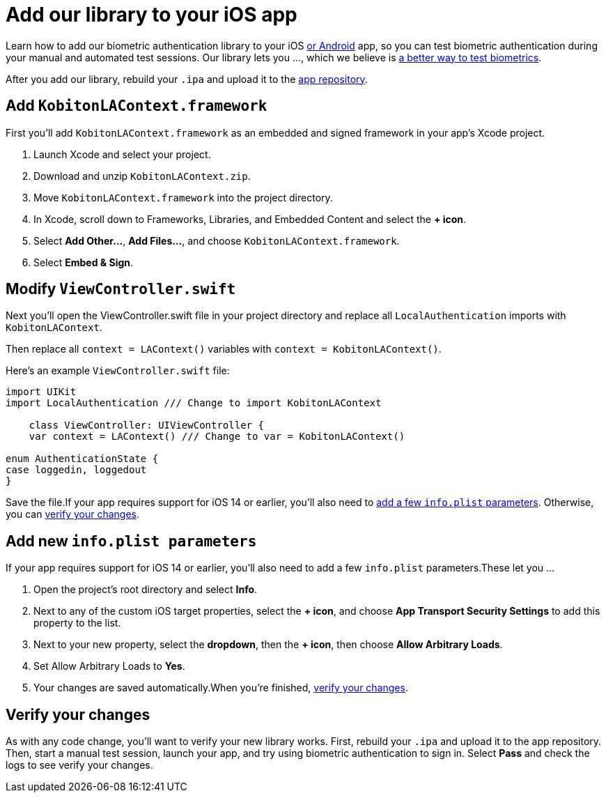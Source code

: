= Add our library to your iOS app
:navtitle: Add our library to your iOS app

Learn how to add our biometric authentication library to your iOS xref:biometric-authentication/add-our-library-to-your-android-app.adoc[or Android] app, so you can test biometric authentication during your manual and automated test sessions. Our library lets you …, which we believe is xref:biometric-authentication/about-our-library.adoc[a better way to test biometrics].

After you add our library, rebuild your `.ipa` and upload it to the xref:apps:app-repository.adoc[app repository].

== Add `KobitonLAContext.framework`

First you’ll add `KobitonLAContext.framework` as an embedded and signed framework in your app’s Xcode project.

. Launch Xcode and select your project.
. Download and unzip `KobitonLAContext.zip`.
. Move `KobitonLAContext.framework` into the project directory.
. In Xcode, scroll down to Frameworks, Libraries, and Embedded Content and select the *+ icon*.
. Select *Add Other…*, *Add Files…*, and choose `KobitonLAContext.framework`.
. Select *Embed & Sign*.

== Modify `ViewController.swift`

Next you’ll open the ViewController.swift file in your project directory and replace all `LocalAuthentication` imports with `KobitonLAContext`.

Then replace all `context = LAContext()` variables with `context = KobitonLAContext()`.

Here’s an example `ViewController.swift` file:

[,swift]
----
import UIKit
import LocalAuthentication /// Change to import KobitonLAContext

    class ViewController: UIViewController {
    var context = LAContext() /// Change to var = KobitonLAContext()

enum AuthenticationState {
case loggedin, loggedout
}
----

Save the file.If your app requires support for iOS 14 or earlier, you’ll also need to xref:_add_new_info_plist_parameters[add a few `info.plist` parameters]. Otherwise, you can xref:_verify_your_changes[verify your changes].

[#_add_new_info_plist_parameters]
== Add new `info.plist parameters`

If your app requires support for iOS 14 or earlier, you’ll also need to add a few `info.plist` parameters.These let you …

. Open the project’s root directory and select *Info*.
. Next to any of the custom iOS target properties, select the *+ icon*, and choose *App Transport Security Settings* to add this property to the list.
. Next to your new property, select the *dropdown*, then the *+ icon*, then choose *Allow Arbitrary Loads*.
. Set Allow Arbitrary Loads to *Yes*.
. Your changes are saved automatically.When you’re finished, xref:_verify_your_changes[verify your changes].

[#_verify_your_changes]
== Verify your changes

As with any code change, you’ll want to verify your new library works. First, rebuild your `.ipa` and upload it to the app repository. Then, start a manual test session, launch your app, and try using biometric authentication to sign in. Select *Pass* and check the logs to see verify your changes.
